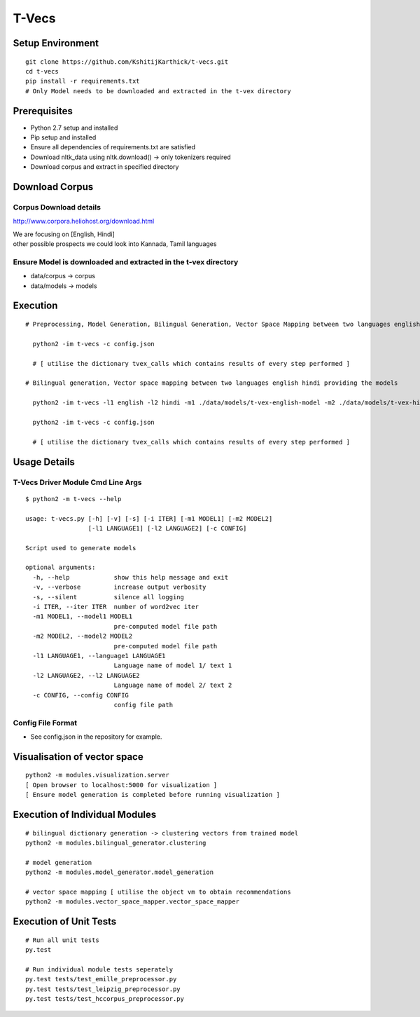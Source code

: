 T-Vecs
======

Setup Environment
~~~~~~~~~~~~~~~~~

::

    git clone https://github.com/KshitijKarthick/t-vecs.git
    cd t-vecs
    pip install -r requirements.txt
    # Only Model needs to be downloaded and extracted in the t-vex directory

Prerequisites
~~~~~~~~~~~~~

-  Python 2.7 setup and installed
-  Pip setup and installed
-  Ensure all dependencies of requirements.txt are satisfied
-  Download nltk\_data using nltk.download() -> only tokenizers required
-  Download corpus and extract in specified directory

Download Corpus
~~~~~~~~~~~~~~~

Corpus Download details
'''''''''''''''''''''''

http://www.corpora.heliohost.org/download.html

| We are focusing on [English, Hindi]
| other possible prospects we could look into Kannada, Tamil languages

Ensure Model is downloaded and extracted in the t-vex directory
'''''''''''''''''''''''''''''''''''''''''''''''''''''''''''''''

-  data/corpus -> corpus
-  data/models -> models

Execution
~~~~~~~~~

::

      # Preprocessing, Model Generation, Bilingual Generation, Vector Space Mapping between two languages english hindi from the corpus using the config file

        python2 -im t-vecs -c config.json

        # [ utilise the dictionary tvex_calls which contains results of every step performed ]

      # Bilingual generation, Vector space mapping between two languages english hindi providing the models

        python2 -im t-vecs -l1 english -l2 hindi -m1 ./data/models/t-vex-english-model -m2 ./data/models/t-vex-hindi-model

        python2 -im t-vecs -c config.json

        # [ utilise the dictionary tvex_calls which contains results of every step performed ]

Usage Details
~~~~~~~~~~~~~

T-Vecs Driver Module Cmd Line Args
''''''''''''''''''''''''''''''''''

::

    $ python2 -m t-vecs --help

    usage: t-vecs.py [-h] [-v] [-s] [-i ITER] [-m1 MODEL1] [-m2 MODEL2]
                     [-l1 LANGUAGE1] [-l2 LANGUAGE2] [-c CONFIG]

    Script used to generate models

    optional arguments:
      -h, --help            show this help message and exit
      -v, --verbose         increase output verbosity
      -s, --silent          silence all logging
      -i ITER, --iter ITER  number of word2vec iter
      -m1 MODEL1, --model1 MODEL1
                            pre-computed model file path
      -m2 MODEL2, --model2 MODEL2
                            pre-computed model file path
      -l1 LANGUAGE1, --language1 LANGUAGE1
                            Language name of model 1/ text 1
      -l2 LANGUAGE2, --l2 LANGUAGE2
                            Language name of model 2/ text 2
      -c CONFIG, --config CONFIG
                            config file path

Config File Format
''''''''''''''''''

- See config.json in the repository for example.



Visualisation of vector space
~~~~~~~~~~~~~~~~~~~~~~~~~~~~~

::

    python2 -m modules.visualization.server
    [ Open browser to localhost:5000 for visualization ]
    [ Ensure model generation is completed before running visualization ]

Execution of Individual Modules
~~~~~~~~~~~~~~~~~~~~~~~~~~~~~~~~~~~~~~~~~~~~~~~~~~~~~~~~~~~

::

    # bilingual dictionary generation -> clustering vectors from trained model
    python2 -m modules.bilingual_generator.clustering

    # model generation
    python2 -m modules.model_generator.model_generation

    # vector space mapping [ utilise the object vm to obtain recommendations
    python2 -m modules.vector_space_mapper.vector_space_mapper

Execution of Unit Tests
~~~~~~~~~~~~~~~~~~~~~~~~~~~~~~~~~~~~~~~~~~~~~~~~~~~~~~~~~~~

::

    # Run all unit tests
    py.test

    # Run individual module tests seperately
    py.test tests/test_emille_preprocessor.py
    py.test tests/test_leipzig_preprocessor.py
    py.test tests/test_hccorpus_preprocessor.py
